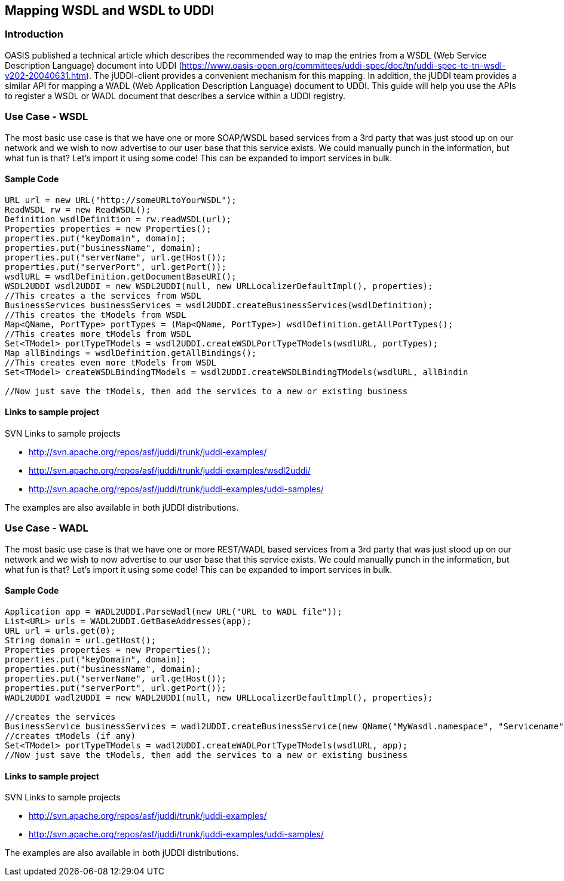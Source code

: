 == Mapping WSDL and WSDL to UDDI

=== Introduction

OASIS published a technical article which describes the recommended way to map the entries from a WSDL (Web Service Description Language) document into UDDI (https://www.oasis-open.org/committees/uddi-spec/doc/tn/uddi-spec-tc-tn-wsdl-v202-20040631.htm). The jUDDI-client provides a convenient mechanism for this mapping. In addition, the jUDDI team provides a similar API for mapping a WADL (Web Application Description Language) document to UDDI. This guide will help you use the APIs to register a WSDL or WADL document that describes a service within a UDDI registry.

=== Use Case - WSDL

The most basic use case is that we have one or more SOAP/WSDL based services from a 3rd party that was just stood up on our network and we wish to now advertise to our user base that this service exists. We could manually punch in the information, but what fun is that? Let's import it using some code! This can be expanded to import services in bulk.

==== Sample Code

----
URL url = new URL("http://someURLtoYourWSDL");
ReadWSDL rw = new ReadWSDL();
Definition wsdlDefinition = rw.readWSDL(url);
Properties properties = new Properties();
properties.put("keyDomain", domain);
properties.put("businessName", domain);
properties.put("serverName", url.getHost());
properties.put("serverPort", url.getPort());
wsdlURL = wsdlDefinition.getDocumentBaseURI();
WSDL2UDDI wsdl2UDDI = new WSDL2UDDI(null, new URLLocalizerDefaultImpl(), properties);
//This creates a the services from WSDL
BusinessServices businessServices = wsdl2UDDI.createBusinessServices(wsdlDefinition);
//This creates the tModels from WSDL
Map<QName, PortType> portTypes = (Map<QName, PortType>) wsdlDefinition.getAllPortTypes();
//This creates more tModels from WSDL
Set<TModel> portTypeTModels = wsdl2UDDI.createWSDLPortTypeTModels(wsdlURL, portTypes);
Map allBindings = wsdlDefinition.getAllBindings();
//This creates even more tModels from WSDL
Set<TModel> createWSDLBindingTModels = wsdl2UDDI.createWSDLBindingTModels(wsdlURL, allBindin

//Now just save the tModels, then add the services to a new or existing business
----

==== Links to sample project

.SVN Links to sample projects
* http://svn.apache.org/repos/asf/juddi/trunk/juddi-examples/
* http://svn.apache.org/repos/asf/juddi/trunk/juddi-examples/wsdl2uddi/
* http://svn.apache.org/repos/asf/juddi/trunk/juddi-examples/uddi-samples/

The examples are also available in both jUDDI distributions.

=== Use Case - WADL

The most basic use case is that we have one or more REST/WADL based services from a 3rd party that was just stood up on our network and we wish to now advertise to our user base that this service exists. We could manually punch in the information, but what fun is that? Let's import it using some code! This can be expanded to import services in bulk.

==== Sample Code
----
Application app = WADL2UDDI.ParseWadl(new URL("URL to WADL file"));
List<URL> urls = WADL2UDDI.GetBaseAddresses(app);
URL url = urls.get(0);
String domain = url.getHost();
Properties properties = new Properties();
properties.put("keyDomain", domain);
properties.put("businessName", domain);
properties.put("serverName", url.getHost());
properties.put("serverPort", url.getPort());
WADL2UDDI wadl2UDDI = new WADL2UDDI(null, new URLLocalizerDefaultImpl(), properties);

//creates the services
BusinessService businessServices = wadl2UDDI.createBusinessService(new QName("MyWasdl.namespace", "Servicename"), app);
//creates tModels (if any)
Set<TModel> portTypeTModels = wadl2UDDI.createWADLPortTypeTModels(wsdlURL, app);
//Now just save the tModels, then add the services to a new or existing business
----


==== Links to sample project

.SVN Links to sample projects
* http://svn.apache.org/repos/asf/juddi/trunk/juddi-examples/
* http://svn.apache.org/repos/asf/juddi/trunk/juddi-examples/uddi-samples/

The examples are also available in both jUDDI distributions.
